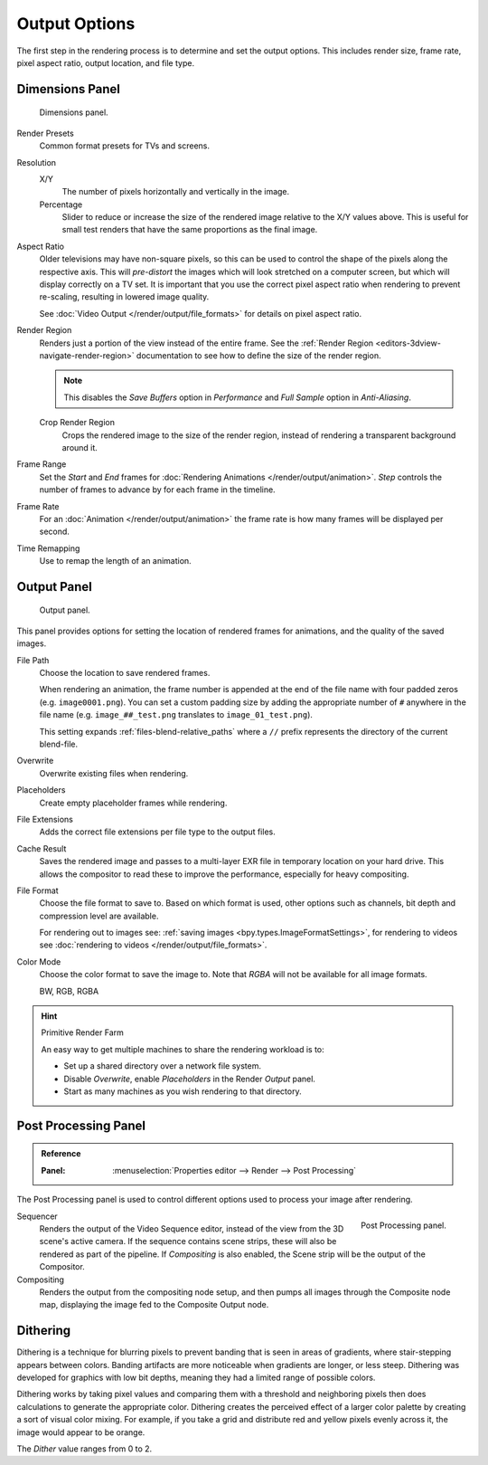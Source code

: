 
**************
Output Options
**************

The first step in the rendering process is to determine and set the output options.
This includes render size, frame rate, pixel aspect ratio, output location, and file type.


.. _bpy.types.RenderSettings.use_border:
.. _render-tab-dimensions:

Dimensions Panel
================

.. figure:: /images/render_output_settings_dimensions-panel.png

   Dimensions panel.

Render Presets
   Common format presets for TVs and screens.
Resolution
   X/Y
      The number of pixels horizontally and vertically in the image.
   Percentage
      Slider to reduce or increase the size of the rendered image relative to the X/Y values above.
      This is useful for small test renders that have the same proportions as the final image.
Aspect Ratio
   Older televisions may have non-square pixels,
   so this can be used to control the shape of the pixels along the respective axis.
   This will *pre-distort* the images which will look stretched on a computer screen,
   but which will display correctly on a TV set.
   It is important that you use the correct pixel aspect ratio when rendering to prevent re-scaling,
   resulting in lowered image quality.

   See :doc:`Video Output </render/output/file_formats>` for details on pixel aspect ratio.

.. _render-output-dimensions-region:

Render Region
   Renders just a portion of the view instead of the entire frame.
   See the :ref:`Render Region <editors-3dview-navigate-render-region>`
   documentation to see how to define the size of the render region.

   .. note::

      This disables the *Save Buffers* option in *Performance*
      and *Full Sample* option in *Anti-Aliasing*.

   Crop Render Region
      Crops the rendered image to the size of the render region,
      instead of rendering a transparent background around it.
Frame Range
   Set the *Start* and *End* frames for :doc:`Rendering Animations </render/output/animation>`.
   *Step* controls the number of frames to advance by for each frame in the timeline.
Frame Rate
   For an :doc:`Animation </render/output/animation>`
   the frame rate is how many frames will be displayed per second.
Time Remapping
   Use to remap the length of an animation.


.. _render-tab-output:
.. _bpy.types.RenderSettings.filepath:
.. _bpy.types.RenderSettings.use_overwrite:
.. _bpy.types.RenderSettings.use_placeholder:
.. _bpy.types.RenderSettings.use_file_extension:
.. _bpy.types.RenderSettings.use_render_cache:

Output Panel
============

.. figure:: /images/render_output_settings_panel.png

   Output panel.

This panel provides options for setting the location of rendered frames for animations,
and the quality of the saved images.

File Path
   Choose the location to save rendered frames.

   When rendering an animation,
   the frame number is appended at the end of the file name with four padded zeros (e.g. ``image0001.png``).
   You can set a custom padding size by adding the appropriate number of ``#`` anywhere in the file name
   (e.g. ``image_##_test.png`` translates to ``image_01_test.png``).

   This setting expands :ref:`files-blend-relative_paths`
   where a ``//`` prefix represents the directory of the current blend-file.
Overwrite
   Overwrite existing files when rendering.
Placeholders
   Create empty placeholder frames while rendering.
File Extensions
   Adds the correct file extensions per file type to the output files.
Cache Result
   Saves the rendered image and passes to a multi-layer EXR file in temporary location on your hard drive.
   This allows the compositor to read these to improve the performance, especially for heavy compositing.
File Format
   Choose the file format to save to. Based on which format is used,
   other options such as channels, bit depth and compression level are available.

   For rendering out to images see: :ref:`saving images <bpy.types.ImageFormatSettings>`,
   for rendering to videos see :doc:`rendering to videos </render/output/file_formats>`.
Color Mode
   Choose the color format to save the image to.
   Note that *RGBA* will not be available for all image formats.

   BW, RGB, RGBA

.. hint:: Primitive Render Farm

   An easy way to get multiple machines to share the rendering workload is to:

   - Set up a shared directory over a network file system.
   - Disable *Overwrite*, enable *Placeholders* in the Render *Output* panel.
   - Start as many machines as you wish rendering to that directory.


.. _render-output-postprocess:

Post Processing Panel
=====================

.. admonition:: Reference
   :class: refbox

   :Panel:     :menuselection:`Properties editor --> Render --> Post Processing`

The Post Processing panel is used to control different options used to process your image after rendering.

.. figure:: /images/render_output_settings_post-processing-panel.png
   :align: right

   Post Processing panel.

Sequencer
   Renders the output of the Video Sequence editor, instead of the view from the 3D scene's active camera.
   If the sequence contains scene strips, these will also be rendered as part of the pipeline.
   If *Compositing* is also enabled, the Scene strip will be the output of the Compositor.
Compositing
   Renders the output from the compositing node setup,
   and then pumps all images through the Composite node map,
   displaying the image fed to the Composite Output node.


Dithering
=========

Dithering is a technique for blurring pixels to prevent banding that is seen in areas of
gradients, where stair-stepping appears between colors.
Banding artifacts are more noticeable when gradients are longer, or less steep.
Dithering was developed for graphics with low bit depths,
meaning they had a limited range of possible colors.

Dithering works by taking pixel values and comparing them with a threshold and
neighboring pixels then does calculations to generate the appropriate color.
Dithering creates the perceived effect of a larger color palette by creating a sort of visual color mixing.
For example, if you take a grid and distribute red and yellow pixels evenly across it,
the image would appear to be orange.

The *Dither* value ranges from 0 to 2.
